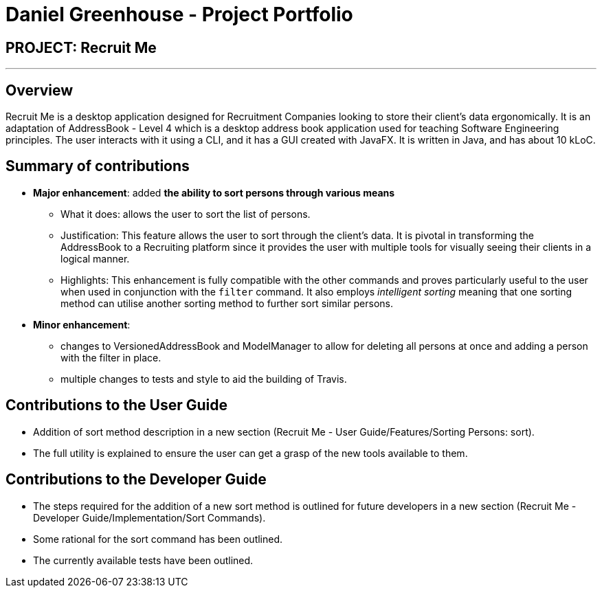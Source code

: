 = Daniel Greenhouse - Project Portfolio
:site-section: AboutUs
:imagesDir: ../images
:stylesDir: ../stylesheets

== PROJECT: Recruit Me

---

== Overview

Recruit Me is a desktop application designed for Recruitment Companies looking to store their client's data ergonomically.
It is an adaptation of AddressBook - Level 4 which is a desktop address book application used for teaching Software Engineering principles. The user interacts with it using a CLI, and it has a GUI created with JavaFX. It is written in Java, and has about 10 kLoC.

== Summary of contributions

* *Major enhancement*: added *the ability to sort persons through various means*
** What it does: allows the user to sort the list of persons.
** Justification: This feature allows the user to sort through the client's data. It is pivotal in transforming the AddressBook to a Recruiting platform since it provides the user with multiple tools for visually seeing their clients in a logical manner.
** Highlights: This enhancement is fully compatible with the other commands and proves particularly useful to the user when used in conjunction with the `filter` command. It also employs _intelligent sorting_ meaning that one sorting method can utilise another sorting method to further sort similar persons.

* *Minor enhancement*:
** changes to VersionedAddressBook and ModelManager to allow for deleting all persons at once and adding a person with the filter in place.
** multiple changes to tests and style to aid the building of Travis.


== Contributions to the User Guide

** Addition of sort method description in a new section (Recruit Me - User Guide/Features/Sorting Persons: sort).
** The full utility is explained to ensure the user can get a grasp of the new tools available to them.


== Contributions to the Developer Guide

** The steps required for the addition of a new sort method is outlined for future developers in a new section (Recruit Me - Developer Guide/Implementation/Sort Commands).
** Some rational for the sort command has been outlined.
** The currently available tests have been outlined.
